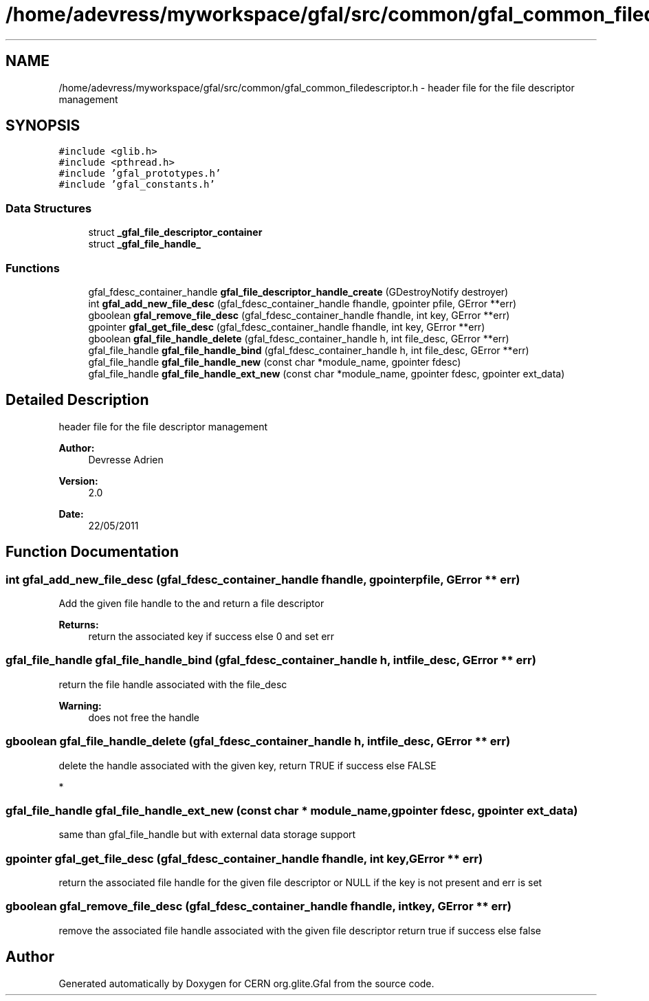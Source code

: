 .TH "/home/adevress/myworkspace/gfal/src/common/gfal_common_filedescriptor.h" 3 "23 Aug 2011" "Version 1.90" "CERN org.glite.Gfal" \" -*- nroff -*-
.ad l
.nh
.SH NAME
/home/adevress/myworkspace/gfal/src/common/gfal_common_filedescriptor.h \- header file for the file descriptor management 
.SH SYNOPSIS
.br
.PP
\fC#include <glib.h>\fP
.br
\fC#include <pthread.h>\fP
.br
\fC#include 'gfal_prototypes.h'\fP
.br
\fC#include 'gfal_constants.h'\fP
.br

.SS "Data Structures"

.in +1c
.ti -1c
.RI "struct \fB_gfal_file_descriptor_container\fP"
.br
.ti -1c
.RI "struct \fB_gfal_file_handle_\fP"
.br
.in -1c
.SS "Functions"

.in +1c
.ti -1c
.RI "gfal_fdesc_container_handle \fBgfal_file_descriptor_handle_create\fP (GDestroyNotify destroyer)"
.br
.ti -1c
.RI "int \fBgfal_add_new_file_desc\fP (gfal_fdesc_container_handle fhandle, gpointer pfile, GError **err)"
.br
.ti -1c
.RI "gboolean \fBgfal_remove_file_desc\fP (gfal_fdesc_container_handle fhandle, int key, GError **err)"
.br
.ti -1c
.RI "gpointer \fBgfal_get_file_desc\fP (gfal_fdesc_container_handle fhandle, int key, GError **err)"
.br
.ti -1c
.RI "gboolean \fBgfal_file_handle_delete\fP (gfal_fdesc_container_handle h, int file_desc, GError **err)"
.br
.ti -1c
.RI "gfal_file_handle \fBgfal_file_handle_bind\fP (gfal_fdesc_container_handle h, int file_desc, GError **err)"
.br
.ti -1c
.RI "gfal_file_handle \fBgfal_file_handle_new\fP (const char *module_name, gpointer fdesc)"
.br
.ti -1c
.RI "gfal_file_handle \fBgfal_file_handle_ext_new\fP (const char *module_name, gpointer fdesc, gpointer ext_data)"
.br
.in -1c
.SH "Detailed Description"
.PP 
header file for the file descriptor management 

\fBAuthor:\fP
.RS 4
Devresse Adrien 
.RE
.PP
\fBVersion:\fP
.RS 4
2.0 
.RE
.PP
\fBDate:\fP
.RS 4
22/05/2011 
.RE
.PP

.SH "Function Documentation"
.PP 
.SS "int gfal_add_new_file_desc (gfal_fdesc_container_handle fhandle, gpointer pfile, GError ** err)"
.PP
Add the given file handle to the and return a file descriptor 
.PP
\fBReturns:\fP
.RS 4
return the associated key if success else 0 and set err 
.RE
.PP

.SS "gfal_file_handle gfal_file_handle_bind (gfal_fdesc_container_handle h, int file_desc, GError ** err)"
.PP
return the file handle associated with the file_desc 
.PP
\fBWarning:\fP
.RS 4
does not free the handle 
.RE
.PP

.SS "gboolean gfal_file_handle_delete (gfal_fdesc_container_handle h, int file_desc, GError ** err)"
.PP
delete the handle associated with the given key, return TRUE if success else FALSE
.PP
* 
.SS "gfal_file_handle gfal_file_handle_ext_new (const char * module_name, gpointer fdesc, gpointer ext_data)"
.PP
same than gfal_file_handle but with external data storage support 
.SS "gpointer gfal_get_file_desc (gfal_fdesc_container_handle fhandle, int key, GError ** err)"
.PP
return the associated file handle for the given file descriptor or NULL if the key is not present and err is set 
.SS "gboolean gfal_remove_file_desc (gfal_fdesc_container_handle fhandle, int key, GError ** err)"
.PP
remove the associated file handle associated with the given file descriptor return true if success else false 
.SH "Author"
.PP 
Generated automatically by Doxygen for CERN org.glite.Gfal from the source code.
